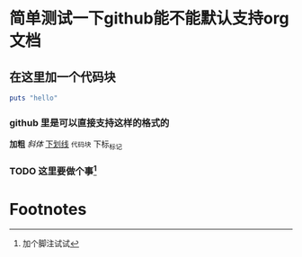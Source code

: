 * 简单测试一下github能不能默认支持org文档
** 在这里加一个代码块

#+BEGIN_SRC ruby
  puts "hello"
#+END_SRC
*** github 里是可以直接支持这样的格式的
    *加粗* /斜体/ _下划线_ ~代码块~ 下标_标记
*** TODO 这里要做个事[fn:1]

* Footnotes

[fn:1] 加个脚注试试
